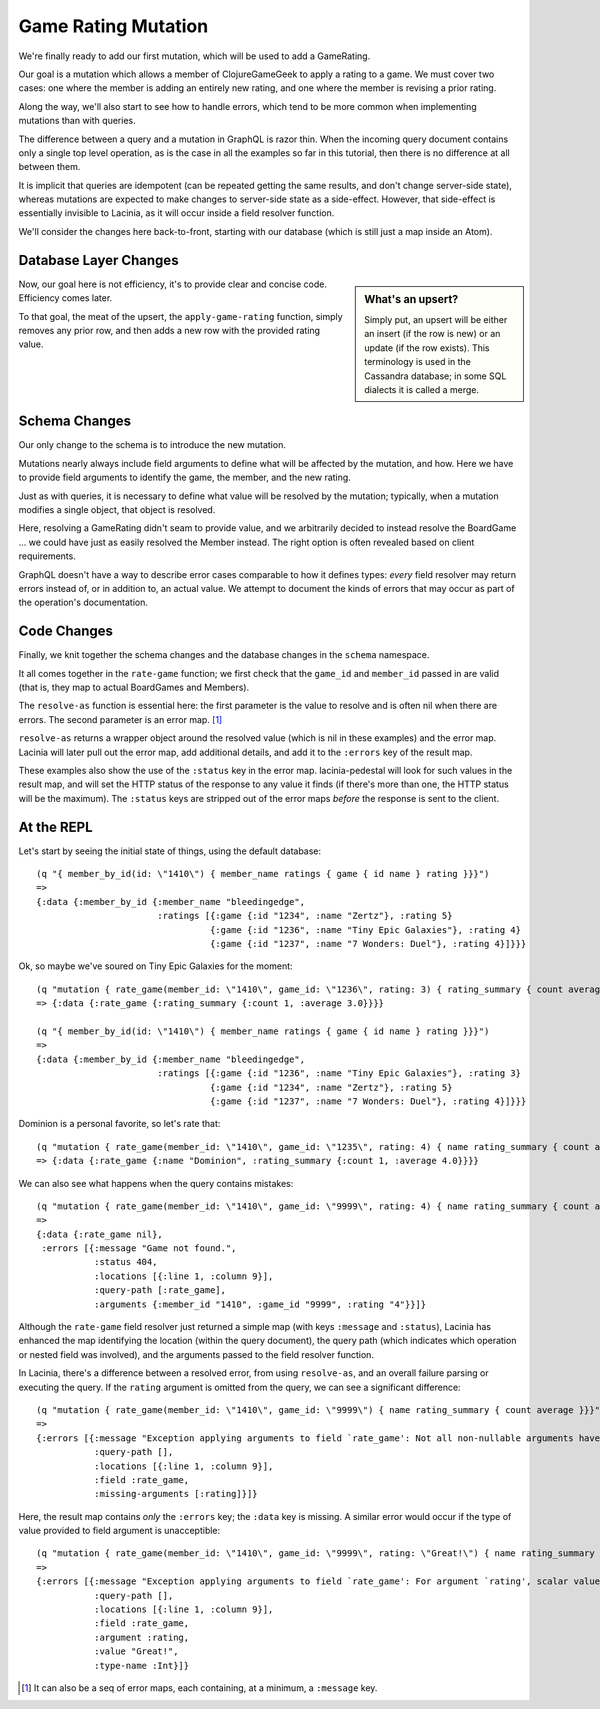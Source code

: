 Game Rating Mutation
====================

We're finally ready to add our first mutation, which will be used to add
a GameRating.

Our goal is a mutation which allows a member of ClojureGameGeek to apply a rating to a game.
We must cover two cases: one where the member is adding an entirely new
rating, and one where the member is revising a prior rating.

Along the way, we'll also start to see how to handle errors, which
tend to be more common when implementing mutations than with queries.

The difference between a query and a mutation in GraphQL is razor thin.
When the incoming query document contains only a single top level
operation, as is the case in all the examples so far in this tutorial,
then there is no difference at all between them.

It is implicit that queries are idempotent (can be repeated getting the same results,
and don't change server-side state), whereas mutations
are expected to make changes to server-side state as a side-effect.
However, that side-effect is essentially invisible to Lacinia, as
it will occur inside a field resolver function.

We'll consider the changes here back-to-front, starting with our database
(which is still just a map inside an Atom).

Database Layer Changes
----------------------

.. ex:: rating-mutation src/clojure_game_geek/db.clj
   :emphasize-lines: 75-

.. sidebar:: What's an upsert?

  Simply put, an upsert will be either an insert (if the row is new)
  or an update (if the row exists). This terminology is used in
  the Cassandra database; in some SQL dialects it is called a merge.

Now, our goal here is not efficiency, it's to provide clear and concise code.
Efficiency comes later.

To that goal, the meat of the upsert, the ``apply-game-rating`` function,
simply removes any prior row, and then adds a new
row with the provided rating value.

Schema Changes
--------------

Our only change to the schema is to introduce the new mutation.

.. ex:: rating-mutation resources/cgg-schema.edn
   :emphasize-lines: 76-

Mutations nearly always include field arguments to define what
will be affected by the mutation, and how.
Here we have to provide field arguments to identify the game, the member,
and the new rating.

Just as with queries, it is necessary to define what value will be
resolved by the mutation; typically, when a mutation modifies a single
object, that object is resolved.

Here, resolving a GameRating didn't seam to provide value, and
we arbitrarily decided to instead resolve the BoardGame ... we could have just as easily
resolved the Member instead.
The right option is often revealed based on client requirements.

GraphQL doesn't have a way to describe error cases comparable to how
it defines types: *every* field resolver may return errors instead of,
or in addition to, an actual value.
We attempt to document the kinds of errors that may occur as part of
the operation's documentation.

Code Changes
------------

Finally, we knit together the schema changes and the database changes
in the ``schema`` namespace.

.. ex:: rating-mutation src/clojure_game_geek/schema.clj
   :emphasize-lines: 22-46,84,7

It all comes together in the ``rate-game`` function;
we first check that the ``game_id`` and ``member_id`` passed in
are valid (that is, they map to actual BoardGames and Members).

The ``resolve-as`` function is essential here: the first parameter is the
value to resolve and is often nil when there are errors.
The second parameter is an error map. [#errormaps]_

``resolve-as`` returns a wrapper object around the resolved value
(which is nil in these examples) and the error map.
Lacinia will later pull out the error map, add additional details,
and add it to the ``:errors`` key of the result map.

These examples also show the use of the ``:status`` key in the
error map.
lacinia-pedestal will look for such values in the result map, and
will set the HTTP status of the response to any value it finds
(if there's more than one, the HTTP status will be the maximum).
The ``:status`` keys are stripped out of the error maps *before*
the response is sent to the client.

At the REPL
-----------

Let's start by seeing the initial state of things, using the default database::

  (q "{ member_by_id(id: \"1410\") { member_name ratings { game { id name } rating }}}")
  =>
  {:data {:member_by_id {:member_name "bleedingedge",
                         :ratings [{:game {:id "1234", :name "Zertz"}, :rating 5}
                                   {:game {:id "1236", :name "Tiny Epic Galaxies"}, :rating 4}
                                   {:game {:id "1237", :name "7 Wonders: Duel"}, :rating 4}]}}}
Ok, so maybe we've soured on Tiny Epic Galaxies for the moment::

  (q "mutation { rate_game(member_id: \"1410\", game_id: \"1236\", rating: 3) { rating_summary { count average }}}")
  => {:data {:rate_game {:rating_summary {:count 1, :average 3.0}}}}

  (q "{ member_by_id(id: \"1410\") { member_name ratings { game { id name } rating }}}")
  =>
  {:data {:member_by_id {:member_name "bleedingedge",
                         :ratings [{:game {:id "1236", :name "Tiny Epic Galaxies"}, :rating 3}
                                   {:game {:id "1234", :name "Zertz"}, :rating 5}
                                   {:game {:id "1237", :name "7 Wonders: Duel"}, :rating 4}]}}}

Dominion is a personal favorite, so let's rate that::

  (q "mutation { rate_game(member_id: \"1410\", game_id: \"1235\", rating: 4) { name rating_summary { count average }}}")
  => {:data {:rate_game {:name "Dominion", :rating_summary {:count 1, :average 4.0}}}}


We can also see what happens when the query contains mistakes::

  (q "mutation { rate_game(member_id: \"1410\", game_id: \"9999\", rating: 4) { name rating_summary { count average }}}")
  =>
  {:data {:rate_game nil},
   :errors [{:message "Game not found.",
             :status 404,
             :locations [{:line 1, :column 9}],
             :query-path [:rate_game],
             :arguments {:member_id "1410", :game_id "9999", :rating "4"}}]}

Although the ``rate-game`` field resolver just returned a simple map (with keys ``:message`` and ``:status``),
Lacinia has enhanced the map identifying the location (within the query document), the query path
(which indicates which operation or nested field was involved), and the arguments passed to
the field resolver function.

In Lacinia, there's a difference between a resolved error, from using ``resolve-as``, and an overall failure parsing
or executing the query.
If the ``rating`` argument is omitted from the query, we can see a significant difference::

  (q "mutation { rate_game(member_id: \"1410\", game_id: \"9999\") { name rating_summary { count average }}}")
  =>
  {:errors [{:message "Exception applying arguments to field `rate_game': Not all non-nullable arguments have supplied values.",
             :query-path [],
             :locations [{:line 1, :column 9}],
             :field :rate_game,
             :missing-arguments [:rating]}]}

Here, the result map contains *only* the ``:errors`` key; the ``:data`` key is missing.
A similar error would occur if the type of value provided to field argument is unacceptible::

  (q "mutation { rate_game(member_id: \"1410\", game_id: \"9999\", rating: \"Great!\") { name rating_summary { count average }}}")
  =>
  {:errors [{:message "Exception applying arguments to field `rate_game': For argument `rating', scalar value is not parsable as type `Int'.",
             :query-path [],
             :locations [{:line 1, :column 9}],
             :field :rate_game,
             :argument :rating,
             :value "Great!",
             :type-name :Int}]}


.. [#errormaps] It can also be a seq of error maps, each containing,
   at a minimum, a ``:message`` key.
